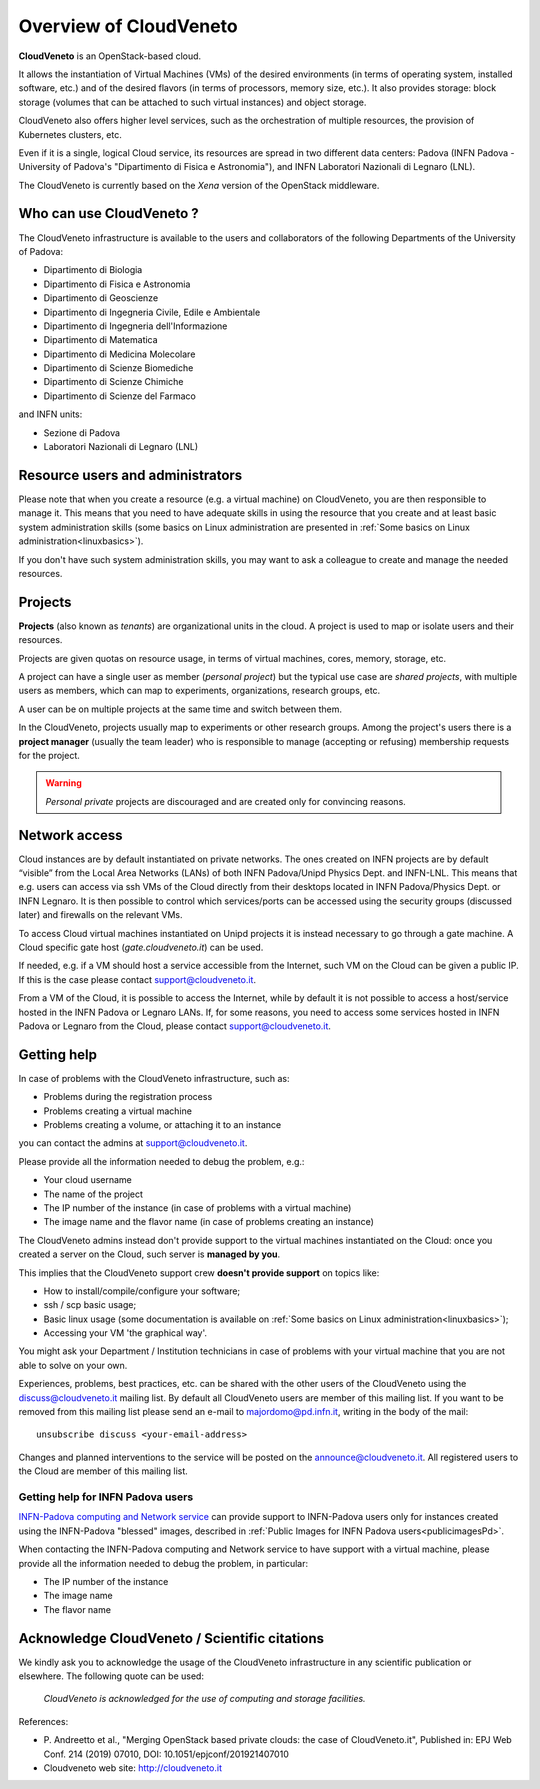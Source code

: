 Overview of CloudVeneto
==========================

.. _tt:

**CloudVeneto** is an OpenStack-based cloud.

It allows the
instantiation of Virtual Machines (VMs) of the desired environments (in
terms of operating system, installed software, etc.) and of the desired
flavors (in terms of processors, memory size, etc.).
It also provides storage: block storage (volumes that can be attached to such virtual 
instances) and object storage.

CloudVeneto also offers higher level services, such as the orchestration of
multiple resources, the
provision of Kubernetes clusters, etc.

Even if it is a single, logical Cloud service, its resources are spread
in two different data centers: Padova (INFN Padova - University of Padova's
"Dipartimento di Fisica e Astronomia"), and INFN
Laboratori Nazionali di Legnaro (LNL).

The CloudVeneto is currently based on the *Xena* version of the OpenStack
middleware.


Who can use CloudVeneto ?
-------------------------
The CloudVeneto infrastructure is available to the users and collaborators
of the following Departments of the University of Padova:

* Dipartimento di Biologia
* Dipartimento di Fisica e Astronomia
* Dipartimento di Geoscienze
* Dipartimento di Ingegneria Civile, Edile e Ambientale
* Dipartimento di Ingegneria dell'Informazione
* Dipartimento di Matematica
* Dipartimento di Medicina Molecolare
* Dipartimento di Scienze Biomediche
* Dipartimento di Scienze Chimiche
* Dipartimento di Scienze del Farmaco

and INFN units:

* Sezione di Padova
* Laboratori Nazionali di Legnaro (LNL)


Resource users and administrators
---------------------------------
Please note that 
when you create a resource (e.g. a virtual machine) on CloudVeneto, you
are then responsible to manage it.
This means that you need to have adequate skills in using the resource
that you create and at least basic system administration
skills (some basics on Linux administration are presented in 
:ref:`Some basics on Linux administration<linuxbasics>`).

If you don't have such system administration skills, you may want to
ask a colleague to create and manage the needed resources.




Projects
--------
.. _projects:

**Projects** (also known as *tenants*) are organizational units in the
cloud. A project is used to map or isolate users and their resources.

Projects are given quotas on resource usage, in terms of virtual
machines, cores, memory, storage, etc.

A project can have a single user as member (*personal project*) but the
typical use case are *shared projects*, with multiple users as members,
which can map to experiments, organizations, research groups, etc. 

A
user can be on multiple projects at the same time and switch between
them.

In the CloudVeneto, projects usually map to experiments or other research
groups. Among the project's users there is a **project manager** (usually
the team leader) who is responsible to manage (accepting or refusing)
membership requests for the project.

.. warning::
    *Personal private* projects are discouraged and are created only
    for convincing reasons.

Network access
--------------
.. _NetworkAccess:

Cloud instances are by default instantiated on private networks.
The ones created on INFN projects
are by default “visible” from the Local Area Networks (LANs) of
both INFN Padova/Unipd Physics Dept. and INFN-LNL. This means that e.g. users can access via ssh
VMs of the Cloud directly from their desktops located in INFN 
Padova/Physics Dept. or
INFN Legnaro. It is then possible to control which services/ports can be
accessed using the security groups (discussed later) and firewalls on
the relevant VMs.

To access Cloud virtual machines instantiated on Unipd projects it is
instead necessary to go 
through a gate machine.
A Cloud specific gate host (*gate.cloudveneto.it*) can be used.


If needed, e.g. if a VM should host a service accessible from the
Internet, such VM on the Cloud can be given a public IP. If this is
the case please contact support@cloudveneto.it.


From a VM of the Cloud, it is possible to access the Internet, while by
default it is not possible to access a host/service hosted in the INFN
Padova or Legnaro LANs. If, for some reasons, you need to access some
services hosted in INFN Padova or Legnaro from the Cloud, please contact
support@cloudveneto.it.


Getting help
------------
In case of problems with the  CloudVeneto infrastructure, such as:

- Problems during the registration process

- Problems creating a virtual machine

- Problems creating a volume, or attaching it to an instance

you can contact the admins at support@cloudveneto.it.


Please provide all the information needed to debug the problem, e.g.:

- Your cloud username
- The name of the project
- The IP number of the instance (in case of problems with a virtual machine)
- The image name and the flavor name (in case of problems creating an 
  instance)  


The CloudVeneto admins instead don't provide support to the virtual machines
instantiated on the Cloud: once you created a server on the Cloud, such server is
**managed by you**.


This implies that the CloudVeneto support crew **doesn't provide support** on
topics like:

-  How to install/compile/configure your software;

-  ssh / scp basic usage;

-  Basic linux usage (some documentation is available on :ref:`Some basics on Linux administration<linuxbasics>`);

-  Accessing your VM 'the graphical way'.


You might ask your Department / Institution technicians in case of problems with
your virtual machine that you are not able to solve on your own.



Experiences, problems, best practices, etc. can be shared with the other
users of the CloudVeneto using the discuss@cloudveneto.it mailing list.
By default all CloudVeneto users are member of this mailing list. If you
want to be removed from this mailing list please send an e-mail to
majordomo@pd.infn.it, writing in the body of the mail:

::

    unsubscribe discuss <your-email-address>

Changes and planned interventions to the service will be posted on the
announce@cloudveneto.it. All registered users to the Cloud are member of
this mailing list.


Getting help for INFN Padova users
^^^^^^^^^^^^^^^^^^^^^^^^^^^^^^^^^^

`INFN-Padova computing and Network
service <https://www.pd.infn.it/eng/computing-and-networking/>`__ can provide
support to INFN-Padova users only for instances created
using the INFN-Padova "blessed" images, described in :ref:`Public Images for INFN Padova users<publicimagesPd>`.

When contacting the INFN-Padova computing and Network         
service to have support with a virtual machine,
please provide all the information needed to debug the problem, in
particular:

- The IP number of the instance
- The image name 
- The flavor name

Acknowledge CloudVeneto / Scientific citations
----------------------------------------------

We kindly ask you to acknowledge the usage of the CloudVeneto
infrastructure in any scientific publication or elsewhere. The following
quote can be used:

    *CloudVeneto is acknowledged for the use of computing and storage
    facilities.*

References:

-  P. Andreetto et
   al., "Merging OpenStack based private clouds: the case of 
   CloudVeneto.it", Published in: EPJ Web Conf. 214 (2019) 07010,
   DOI: 10.1051/epjconf/201921407010

-  Cloudveneto web site: http://cloudveneto.it


